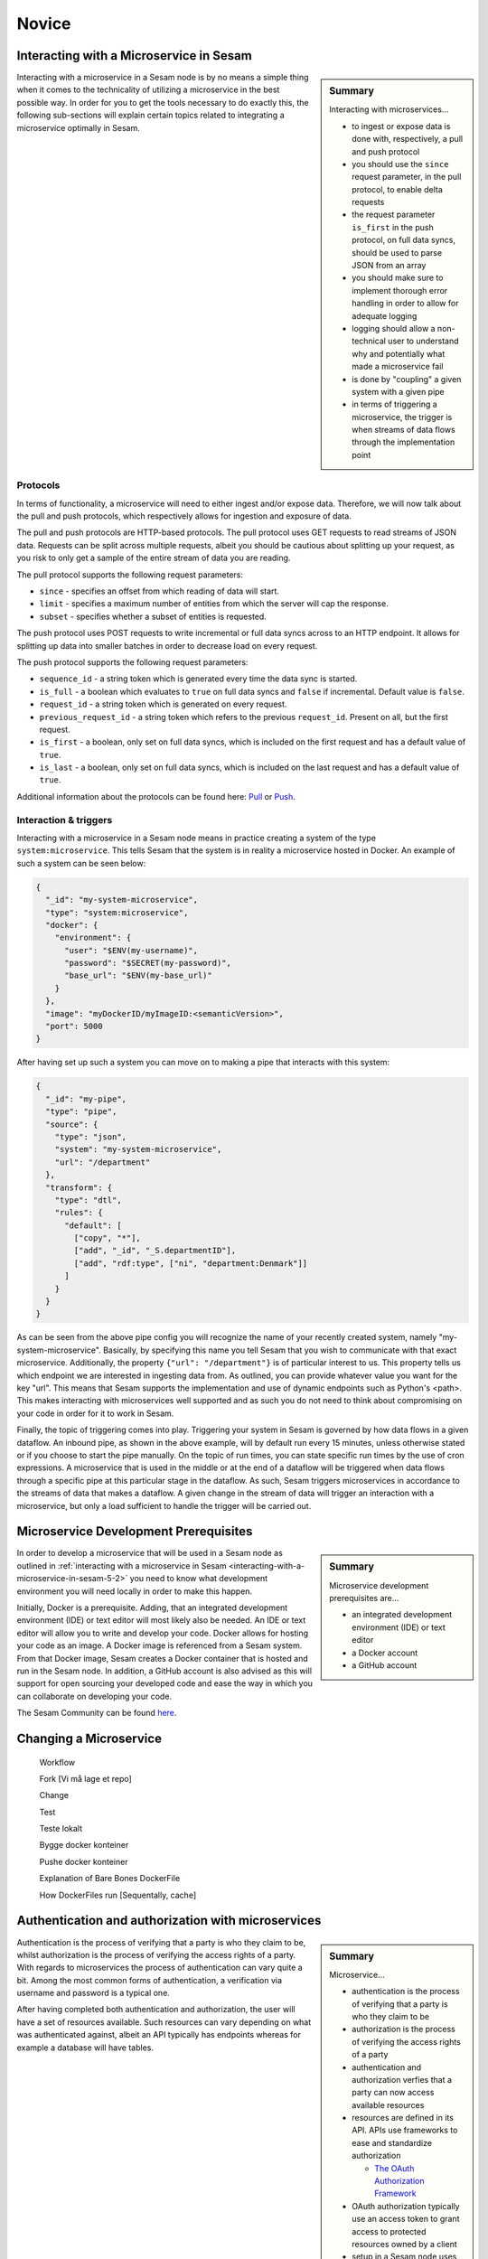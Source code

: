 
.. _microservices-novice-5-2:

Novice
------


.. _interacting-with-a-microservice-in-sesam-5-2:

Interacting with a Microservice in Sesam
~~~~~~~~~~~~~~~~~~~~~~~~~~~~~~~~~~~~~~~~

.. sidebar:: Summary

  Interacting with microservices...

  - to ingest or expose data is done with, respectively, a pull and push protocol
  - you should use the ``since`` request parameter, in the pull protocol, to enable delta requests
  - the request parameter ``is_first`` in the push protocol, on full data syncs, should be used to parse JSON from an array
  - you should make sure to implement thorough error handling in order to allow for adequate logging
  - logging should allow a non-technical user to understand why and potentially what made a microservice fail
  - is done by "coupling" a given system with a given pipe
  - in terms of triggering a microservice, the trigger is when streams of data flows through the implementation point 

Interacting with a microservice in a Sesam node is by no means a simple thing when it comes to the technicality of utilizing a microservice in the best possible way. In order for you to get the tools necessary to do exactly this, the following sub-sections will explain certain topics related to integrating a microservice optimally in Sesam. 

Protocols
#########

In terms of functionality, a microservice will need to either ingest and/or expose data. Therefore, we will now talk about the pull and push protocols, which respectively allows for ingestion and exposure of data.

The pull and push protocols are HTTP-based protocols. The pull protocol uses GET requests to read streams of JSON data. Requests can be split across multiple requests, albeit you should be cautious about splitting up your request, as you risk to only get a sample of the entire stream of data you are reading. 

The pull protocol supports the following request parameters:

- ``since`` - specifies an offset from which reading of data will start.
- ``limit`` - specifies a maximum number of entities from which the server will cap the response.
- ``subset`` - specifies whether a subset of entities is requested. 

The push protocol uses POST requests to write incremental or full data syncs across to an HTTP endpoint. It allows for splitting up data into smaller batches in order to decrease load on every request.

The push protocol supports the following request parameters:

- ``sequence_id`` - a string token which is generated every time the data sync is started.
- ``is_full`` - a boolean which evaluates to ``true`` on full data syncs and ``false`` if incremental. Default value is ``false``.
- ``request_id`` - a string token which is generated on every request.
- ``previous_request_id`` - a string token which refers to the previous ``request_id``. Present on all, but the first request.
- ``is_first`` - a boolean, only set on full data syncs, which is included on the first request and has a default value of ``true``. 
- ``is_last`` - a boolean, only set on full data syncs, which is included on the last request and has a default value of ``true``.

Additional information about the protocols can be found here: `Pull <https://docs.sesam.io/json-pull.html#json-pull-protocol>`_ or `Push <https://docs.sesam.io/json-push.html#json-push-protocol>`_.


Interaction & triggers
######################

Interacting with a microservice in a Sesam node means in practice creating a system of the type ``system:microservice``. This tells Sesam that the system is in reality a microservice hosted in Docker. An example of such a system can be seen below:

.. code-block:: json

  {
    "_id": "my-system-microservice",
    "type": "system:microservice",
    "docker": {
      "environment": {
        "user": "$ENV(my-username)",
        "password": "$SECRET(my-password)",
        "base_url": "$ENV(my-base_url)"
      }
    },
    "image": "myDockerID/myImageID:<semanticVersion>",
    "port": 5000
  }

After having set up such a system you can move on to making a pipe that interacts with this system:

.. code-block:: json

  {
    "_id": "my-pipe",
    "type": "pipe",
    "source": {
      "type": "json",
      "system": "my-system-microservice",
      "url": "/department"
    },
    "transform": {
      "type": "dtl",
      "rules": {
        "default": [
          ["copy", "*"],
          ["add", "_id", "_S.departmentID"],
          ["add", "rdf:type", ["ni", "department:Denmark"]]
        ]
      }
    }
  }

As can be seen from the above pipe config you will recognize the name of your recently created system, namely "my-system-microservice". Basically, by specifying this name you tell Sesam that you wish to communicate with that exact microservice. Additionally, the property ``{"url": "/department"}`` is of particular interest to us. This property tells us which endpoint we are interested in ingesting data from. As outlined, you can provide whatever value you want for the key "url". This means that Sesam supports the implementation and use of dynamic endpoints such as Python's <path>. This makes interacting with microservices well supported and as such you do not need to think about compromising on your code in order for it to work in Sesam. 

Finally, the topic of triggering comes into play. Triggering your system in Sesam is governed by how data flows in a given dataflow. An inbound pipe, as shown in the above example, will by default run every 15 minutes, unless otherwise stated or if you choose to start the pipe manually. On the topic of run times, you can state specific run times by the use of cron expressions. A microservice that is used in the middle or at the end of a dataflow will be triggered when data flows through a specific pipe at this particular stage in the dataflow. As such, Sesam triggers microservices in accordance to the streams of data that makes a dataflow. A given change in the stream of data will trigger an interaction with a microservice, but only a load sufficient to handle the trigger will be carried out.


.. seealso::

  :ref:`developer-guide` > :ref:`configuration` > :ref:`source_section` > :ref:`continuation_support`

  :ref:`developer-guide` > :ref:`configuration` > :ref:`system_section` > :ref:`microservice_system`

  :ref:`developer-guide` > :ref:`json_pull_protocol`

  :ref:`developer-guide` > :ref:`json_push_protocol`

  :ref:`learn-sesam` > :ref:`systems` > :ref:`systems-novice-2-2`

.. _microservice-development-prerequisites-5-2:

Microservice Development Prerequisites
~~~~~~~~~~~~~~~~~~~~~~~~~~~~~~~~~~~~~~

.. sidebar:: Summary

  Microservice development prerequisites are...

  - an integrated development environment (IDE) or text editor
  - a Docker account
  - a GitHub account

In order to develop a microservice that will be used in a Sesam node as outlined in :ref:`interacting with a microservice in Sesam <interacting-with-a-microservice-in-sesam-5-2>` you need to know what development environment you will need locally in order to make this happen.

Initially, Docker is a prerequisite. Adding, that an integrated development environment (IDE) or text editor will most likely also be needed. An IDE or text editor will allow you to write and develop your code. Docker allows for hosting your code as an image. A Docker image is referenced from a Sesam system. From that Docker image, Sesam creates a Docker container that is hosted and run in the Sesam node. In addition, a GitHub account is also advised as this will support for open sourcing your developed code and ease the way in which you can collaborate on developing your code.

The Sesam Community can be found `here <https://github.com/sesam-community>`_.

.. seealso::

  :ref:`developer-guide` > :ref:`configuration` > :ref:`system_section` > :ref:`microservice_system`

  :ref:`sesam-community`

.. _changing-a-microservice-5-2:

Changing a Microservice
~~~~~~~~~~~~~~~~~~~~~~~

   Workflow

   Fork [Vi må lage et repo]

   Change

   Test

   Teste lokalt

   Bygge docker konteiner

   Pushe docker konteiner

   Explanation of Bare Bones DockerFile

   How DockerFiles run [Sequentally, cache]

.. seealso::

  TODO

.. _authentication-with-microservices-5-2:

Authentication and authorization with microservices
~~~~~~~~~~~~~~~~~~~~~~~~~~~~~~~~~~~~~~~~~~~~~~~~~~~

.. sidebar:: Summary

  Microservice...

  - authentication is the process of verifying that a party is who they claim to be
  - authorization is the process of verifying the access rights of a party
  - authentication and authorization verfies that a party can now access available resources
  - resources are defined in its API. APIs use frameworks to ease and standardize authorization

    - `The OAuth Authorization Framework <https://auth0.com/docs/authorization/protocols/protocol-oauth2>`_ 

  - OAuth authorization typically use an access token to grant access to protected resources owned by a client
  - setup in a Sesam node uses environment variables defined globally
  - secrets are defined locally for a specific system

Authentication is the process of verifying that a party is who they claim to be, whilst authorization is the process of verifying the access rights of a party. With regards to microservices the process of authentication can vary quite a bit. Among the most common forms of authentication, a verification via username and password is a typical one. 

After having completed both authentication and authorization, the user will have a set of resources available. Such resources can vary depending on what was authenticated against, albeit an API typically has endpoints whereas for example a database will have tables.

API authorization
##################

APIs use authorization to ensure that a party requests data in a secure way. This will typically involve authenticating that the party which made the request is permitted to access and/or manipulate the relevant resource. Authorizing towards an API has historically been done in different ways, albeit recent authorization frameworks ease and standardize this. One of the most popular are the `OAuth Authorization Framework <https://auth0.com/docs/authorization/protocols/protocol-oauth2>`_. This framework is a protocol that allows a party to grant a third-party web site or application access to its protected resources, without necessarily revealing their long-term credentials or even their identity. 

Imagine that you want to gain access to a client API using the OAuth Authorization Framework. Initially, you request access to a resource controlled by your client, albeit instead of using the client's credentials to access protected resources, you obtain an access token via the OAuth Authorization Framework. Having been granted an access token, you can now use this access token to access protected resources, within the scope granted by this access token, owned by your client.   

.. hint::

  - An access token is a string that specifies a scope, lifetime and other access related attributes. 
  - Access tokens are issued by third-party clients, via an authorization server, approved by a resource owner and distributed to authorized users.

Environment variables and secrets 
#################################

Upon successfully authorizing towards an API, you can now start to request resources implemented in your microservice code, assuming you have set up your environment variables and secrets. Doing so in a Sesam node is straight forward. Environment variables and secrets can both be defined locally for a given microservice system, albeit it is recommended to define environment variables globally in your Sesam node whereas secrets should be defined locally for your specific microservice system. 

Global environment variables are defined in your "Datahub" view under the "Variables" tab, as shown below:

.. _figure-EnvironmentVariables-5-2:
.. figure:: ./media/EnvVariables.png
   :align: center

   Environment Variables

Secrets, capable of being defined both globally and locally, also need to be set and as is recommended, you can see a picture below that illustrates this locally for a microservice system called "sesam-training".

.. _figure-Secrets-5-2:
.. figure:: ./media/Secrets.png
   :align: center

   Secrets

As seen, the secret "sesam-training-password" has been defined locally and as such your microservice system can now be used to either pull and/or push data via Sesam.

.. seealso::

  :ref:`developer-guide` > :ref:`configuration` > :ref:`system_section` > :ref:`microservice_system`

  :ref:`learn-sesam` > :ref:`systems` > :ref:`systems-novice-2-2` > :ref:`systems-as-a-pipe-source-2-2`

  :ref:`learn-sesam` > :ref:`systems` > :ref:`systems-novice-2-2` > :ref:`authentication-methods-2-2`

  :ref:`sesam-community`

  `OAuth Authorization Framework <https://auth0.com/docs/authorization/protocols/protocol-oauth2>`_

  `Sesam Community at GitHub <https://github.com/sesam-community>`_

.. _microservices-sesam-input-output-5-2:

Micorservices in sesam and input/output
~~~~~~~~~~~~~~~~~~~~~~~~~~~~~~~~~~~~~~~

Common for sesams input & output

Sesam push/pull protocol

Sesam-json (formattering)

Lister av entiteter

query-parameter

url-parameter

is-first

is-last

.. seealso::

  TODO

.. _using-a-microservice-as-input-in-sesam-5-2:

Using a Microservice as Input in Sesam
~~~~~~~~~~~~~~~~~~~~~~~~~~~~~~~~~~~~~~

Inside sesam

Best practise:

Delta/last seen

request-params

is-first

is-last

.. seealso::

  TODO

.. _looking-inside-an-input-microservice-5-2:

Looking inside an Input Microservice
~~~~~~~~~~~~~~~~~~~~~~~~~~~~~~~~~~~~

.. sidebar:: Summary

  To look inside an input microservice...

  - you should only implement the minimum required code logic for Sesam to be able to consume data
  - you should remember that Sesam consumes and produces streams of entities
  - you should implement robust error handling and logging

In order to easily understand how an input microservice works in terms of code functionality, it is important that the microservice does not transform or reshape its source data too much. Keep in mind, Sesam ideally pulls in raw data and then starts to transform the data so that it aligns with the way in which Sesam enriches its data. In addition, by keeping data in its raw state as it enters Sesam, it makes it easier to understand how its source looks and it also retains schema information. Extending on this aspect of looking inside an input microservice, you will now learn about returning entities, streaming, and error handling and logging.

Returning entities
##################

Returning entities, with reference to the topic of looking inside an input microservice, comes down to the fact that you should only implement the minimum required code logic for Sesam to be able to consume data produced by a source system. As stated initially in this section, by retaining to the raw shape of your source data, our Sesam's data modelling approach can more easily be used to both enrich and maintain data integrity as entities are produced and transformed as these move through a Sesam node.   

Streaming
#########

Sesam consumes and produces streams of entities. An entity is very much like a JSON object and consists of a number of key-value pairs along with some special reserved property names. See the `entity data model <https://docs.sesam.io/entitymodel.html>`_ document for more details about entities.

The following is a quick example of the shape of entities that are consumed and exposed by Sesam.

.. code-block:: json

  [
      {
          "_id": "1",
          "name": "Bill",
          "dob": "01-01-1980"
      },
      {
          "_id": "2",
          "name": "Jane",
          "dob": "04-10-1992"
      }
  ]

Streams of entities flow through pipes. A pipe has an associated pump that is scheduled to regularly pull data entities from the source, push them through any transforms and send the results to the sink. The most common source is the `dataset source <https://docs.sesam.io/configuration.html#dataset-source>`_ which reads entities from a dataset. The most common sink is the `dataset sink <https://docs.sesam.io/configuration.html#dataset-sink>`_ which writes entities to a dataset. There are also `sources <https://docs.sesam.io/configuration.html#source-section>`_ and `sinks <https://docs.sesam.io/configuration.html#sink-section>`_ that can read and write data to and from external systems outside of Sesam.

Error handling & logging
########################

Error handling and logging are closely related topics and you should not do the one, without considering the other.

Error handling should be done in such a way that you make sure typical causes of error will be registered in your microservice. Typical causes of error often relates to status codes. A successful request returns a response code of 200, whilst an altogether unsuccessful one returns a response code of 404. If you consider the above two response codes as extremes, in terms of success, there are multiple additional response codes on this scale. These allow for incremental error handling.

Using the information returned from such a response is important and also here logging comes into play. Logging is used in a microservice so that a given user, especially a user not engaged technically in either response codes or code in itself, can explain and understand what made the microservice fail and/or why the microservice failed. Typically, severity in logging goes from logging of information to logging of warnings and finally to logging of errors. Naturally, you should make sure your microservice handles warnings and expecially errors in a robust and transparent way so that a given user will know what to do when such a logging entry occurs.    

.. seealso::

  :ref:`concepts` > :ref:`concepts-streaming`

  :ref:`developer-guide` > :ref:`configuration` > :ref:`source_section` > :ref:`dataset_source`

  :ref:`developer-guide` > :ref:`configuration` > :ref:`sink_section` > :ref:`dataset_sink`

.. _tasks-for-microservices-novice-5-2:

Tasks for Microservices: Novice
~~~~~~~~~~~~~~~~~~~~~~~~~~~~~~~

Run a microservice in Sesam [could be sink, http, source]
